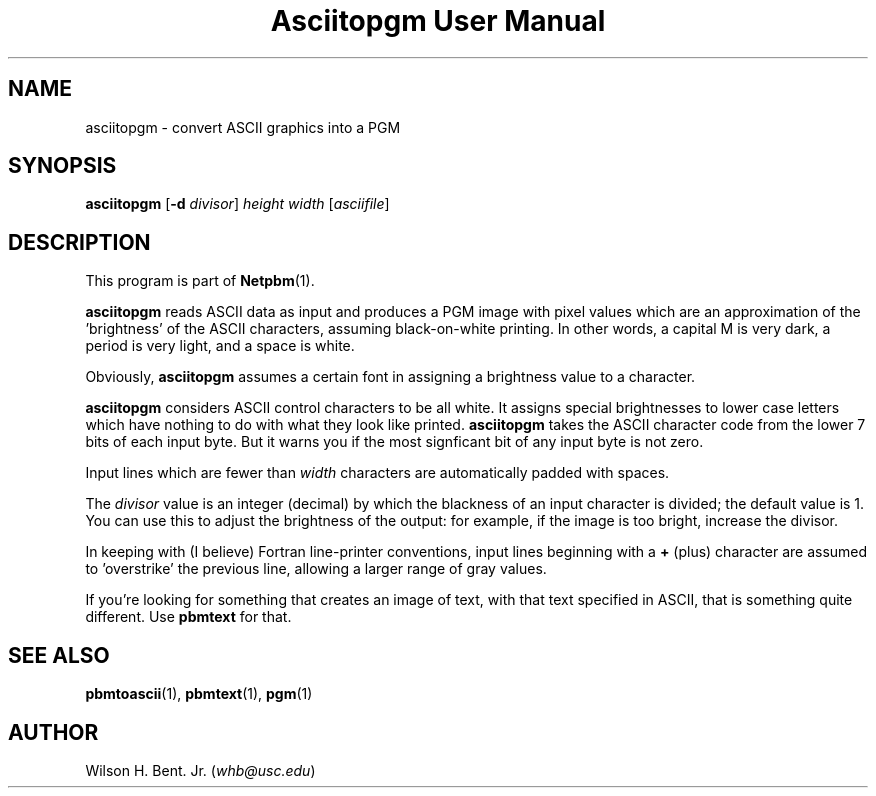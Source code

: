 ." This man page was generated by the Netpbm tool 'makeman' from HTML source.
." Do not hand-hack it!  If you have bug fixes or improvements, please find
." the corresponding HTML page on the Netpbm website, generate a patch
." against that, and send it to the Netpbm maintainer.
.TH "Asciitopgm User Manual" 0 "05 September 2003" "netpbm documentation"

.UN ixAAB
.UN lbAB
.SH NAME
asciitopgm - convert ASCII graphics into a PGM

.UN lbAC
.SH SYNOPSIS

\fBasciitopgm\fP
[\fB-d\fP \fIdivisor\fP]
\fIheight\fP
\fIwidth\fP
[\fIasciifile\fP]

.UN lbAD
.SH DESCRIPTION
.PP
This program is part of
.BR Netpbm (1).
.PP
\fBasciitopgm\fP reads ASCII data as input and produces a PGM image
with pixel values which are an approximation of the
\&'brightness' of the ASCII characters, assuming
black-on-white printing.  In other words, a capital M is very dark, a
period is very light, and a space is white.
.PP
Obviously, \fBasciitopgm\fP assumes a certain font in assigning
a brightness value to a character.
.PP
\fBasciitopgm\fP considers ASCII control characters to be all
white.  It assigns special brightnesses to lower case letters which
have nothing to do with what they look like printed.
\fBasciitopgm\fP takes the ASCII character code from the lower 7 bits
of each input byte.  But it warns you if the most signficant bit of
any input byte is not zero.
.PP
Input lines which are fewer than \fIwidth\fP characters are
automatically padded with spaces.
.PP
The \fIdivisor\fP value is an integer (decimal) by which the
blackness of an input character is divided; the default value is 1.
You can use this to adjust the brightness of the output: for example,
if the image is too bright, increase the divisor.
.PP
In keeping with (I believe) Fortran line-printer conventions,
input lines beginning with a \fB+\fP (plus) character are assumed to
\&'overstrike' the previous line, allowing a larger range of
gray values.
.PP
If you're looking for something that creates an image of text,
with that text specified in ASCII, that is something quite different.
Use \fBpbmtext\fP for that.

.UN lbAE
.SH SEE ALSO
.BR pbmtoascii (1),
.BR pbmtext (1),
.BR pgm (1)

.UN lbAG
.SH AUTHOR

Wilson H. Bent. Jr. (\fIwhb@usc.edu\fP)

